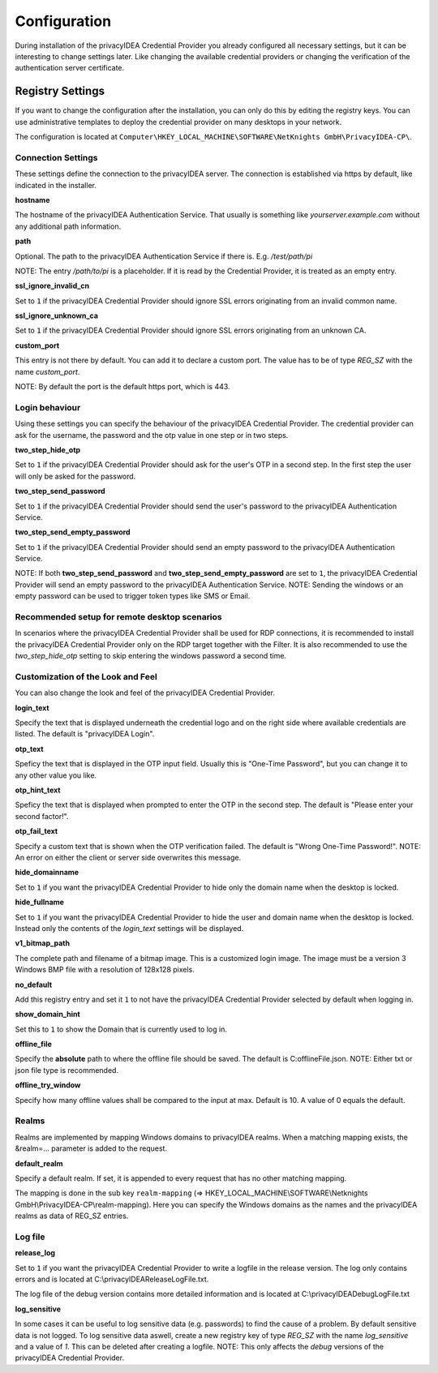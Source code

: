 .. _configuration:

Configuration
=============

During installation of the privacyIDEA Credential Provider you already
configured all necessary settings, but it can be interesting to change
settings later. Like changing the available credential providers or changing
the verification of the authentication server certificate.

Registry Settings
-----------------

If you want to change the configuration after the installation, you can only do this by editing the registry keys.
You can use administrative templates to deploy the credential provider on many desktops in your network.

The configuration is located at
``Computer\HKEY_LOCAL_MACHINE\SOFTWARE\NetKnights GmbH\PrivacyIDEA-CP\``.


Connection Settings
~~~~~~~~~~~~~~~~~~~

These settings define the connection to the privacyIDEA server.
The connection is established via https by default, like indicated in the installer.

**hostname**

The hostname of the privacyIDEA Authentication Service. That usually is something
like  *yourserver.example.com* without any additional path information.

**path**

Optional. 
The path to the privacyIDEA Authentication Service if there is.
E.g. */test/path/pi*

NOTE: The entry */path/to/pi* is a placeholder. If it is read by the Credential Provider, it is treated as an empty entry.

**ssl_ignore_invalid_cn**

Set to ``1`` if the privacyIDEA Credential Provider should ignore SSL errors originating from an invalid common name.

**ssl_ignore_unknown_ca**

Set to ``1`` if the privacyIDEA Credential Provider should ignore SSL errors originating from an unknown CA.

**custom_port**

This entry is not there by default. You can add it to declare a custom port. The value has to be of type *REG_SZ* with the name *custom_port*.

NOTE: By default the port is the default https port, which is 443.

Login behaviour
~~~~~~~~~~~~~~~

Using these settings you can specify the behaviour of the privacyIDEA Credential Provider. The credential provider
can ask for the username, the password and the otp value in one step or in two steps.

**two_step_hide_otp**

Set to ``1`` if the privacyIDEA Credential Provider should ask for the user's OTP in a second step. In the first step the user will only be asked for the password.

**two_step_send_password**

Set to ``1`` if the privacyIDEA Credential Provider should send the user's password to the privacyIDEA Authentication Service.

**two_step_send_empty_password**

Set to ``1`` if the privacyIDEA Credential Provider should send an empty password to the privacyIDEA Authentication Service.

NOTE: If both **two_step_send_password** and **two_step_send_empty_password** are set to ``1``, the privacyIDEA Credential Provider will send an empty password to the privacyIDEA Authentication Service.
NOTE: Sending the windows or an empty password can be used to trigger token types like SMS or Email.

Recommended setup for remote desktop scenarios
~~~~~~~~~~~~~~~~~~~~~~~~~~~~~~~~~~~~~~~~~~~~~~

In scenarios where the privacyIDEA Credential Provider shall be used for RDP connections, it is recommended to install the privacyIDEA Credential Provider only on the RDP target together with the Filter.
It is also recommended to use the *two_step_hide_otp* setting to skip entering the windows password a second time.


Customization of the Look and Feel
~~~~~~~~~~~~~~~~~~~~~~~~~~~~~~~~~~

You can also change the look and feel of the privacyIDEA Credential Provider.


**login_text**

Specify the text that is displayed underneath the credential logo and on the right side where available credentials are listed. 
The default is "privacyIDEA Login".

**otp_text**

Speficy the text that is displayed in the OTP input field. Usually this is "One-Time Password", but you can
change it to any other value you like.

**otp_hint_text**

Speficy the text that is displayed when prompted to enter the OTP in the second step.
The default is "Please enter your second factor!".

**otp_fail_text**

Specify a custom text that is shown when the OTP verification failed. The default is "Wrong One-Time Password!".
NOTE: An error on either the client or server side overwrites this message.

**hide_domainname**

Set to ``1`` if you want the privacyIDEA Credential Provider to hide only the domain name when the desktop is locked.

**hide_fullname**

Set to ``1`` if you want the privacyIDEA Credential Provider to hide the user and domain name when the desktop is locked.
Instead only the contents of the *login_text* settings will be displayed.

**v1_bitmap_path**

The complete path and filename of a bitmap image. This is a customized 
login image. The image must be a version 3 Windows BMP file with a resolution
of 128x128 pixels.

**no_default**

Add this registry entry and set it ``1`` to not have the privacyIDEA Credential Provider selected by default when logging in.

**show_domain_hint**

Set this to ``1`` to show the Domain that is currently used to log in.

**offline_file**

Specify the **absolute** path to where the offline file should be saved. The default is C:\offlineFile.json.
NOTE: Either txt or json file type is recommended.

**offline_try_window**

Specify how many offline values shall be compared to the input at max. Default is 10. A value of 0 equals the default.



Realms
~~~~~~

Realms are implemented by mapping Windows domains to privacyIDEA realms. When a matching mapping exists, the &realm=... parameter
is added to the request. 

**default_realm**

Specify a default realm. If set, it is appended to every request that has no other matching mapping.


The mapping is done in the sub key ``realm-mapping`` (=> HKEY_LOCAL_MACHINE\\SOFTWARE\\Netknights GmbH\\PrivacyIDEA-CP\\realm-mapping).
Here you can specify the Windows domains as the names and the privacyIDEA realms as data of REG_SZ entries.


Log file
~~~~~~~~

**release_log**

Set to ``1`` if you want the privacyIDEA Credential Provider to write a logfile in the release version. The log only contains errors and is located at C:\\privacyIDEAReleaseLogFile.txt.

The log file of the debug version contains more detailed information and is located at C:\\privacyIDEADebugLogFile.txt

**log_sensitive**

In some cases it can be useful to log sensitive data (e.g. passwords) to find the cause of a problem. By default sensitive data is not logged. 
To log sensitive data aswell, create a new registry key of type *REG_SZ* with the name *log_sensitive* and a value of *1*. This can be deleted after creating a logfile.
NOTE: This only affects the *debug* versions of the privacyIDEA Credential Provider.
